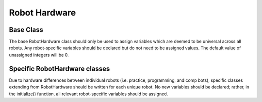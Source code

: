 ==============
Robot Hardware
==============

Base Class
~~~~~~~~~~

The base RobotHardware class should only be used to assign variables which are deemed to be universal across all robots. Any robot-specific variables should be declared
but do not need to be assigned values. The default value of unassigned integers will be 0.

Specific RobotHardware classes
~~~~~~~~~~~~~~~~~~~~~~~~~~~~~~

Due to hardware differences between individual robots (i.e. practice, programming, and comp bots), specific classes extending from RobotHardware should be written for
each unique robot. No new variables should be declared; rather, in the initialize() function, all relevant robot-specific variables should be assigned.
